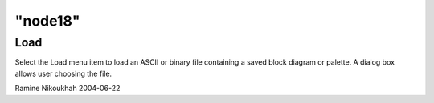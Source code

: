 ====
"node18"
====




Load
----
Select the Load menu item to load an ASCII or binary file containing a
saved block diagram or palette. A dialog box allows user choosing the
file.


Ramine Nikoukhah 2004-06-22


